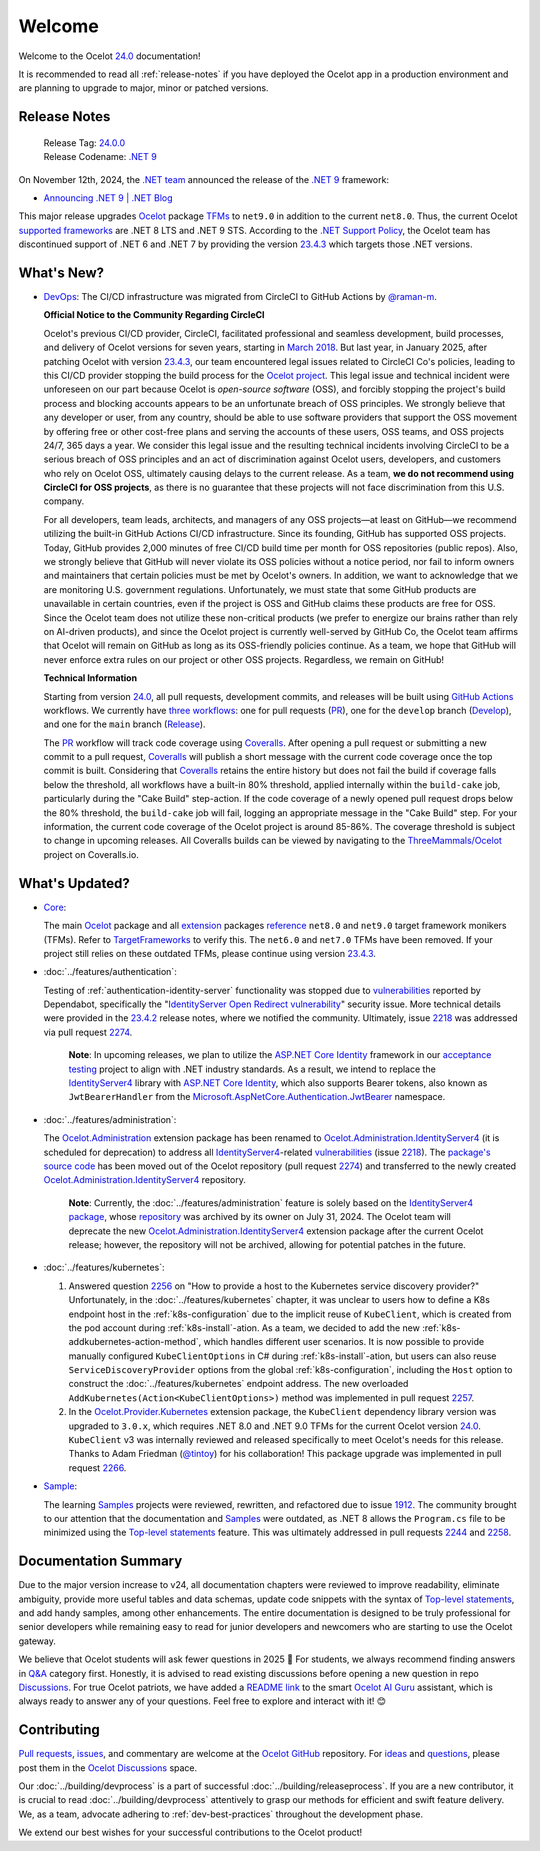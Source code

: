 .. _23.4.2: https://github.com/ThreeMammals/Ocelot/releases/tag/23.4.2
.. _23.4.3: https://github.com/ThreeMammals/Ocelot/releases/tag/23.4.3
.. _24.0: https://github.com/ThreeMammals/Ocelot/releases/tag/24.0.0
.. _24.0.0: https://github.com/ThreeMammals/Ocelot/releases/tag/24.0.0
.. _.NET 9: https://dotnet.microsoft.com/en-us/download/dotnet/9.0
.. _Ocelot: https://www.nuget.org/packages/Ocelot
.. role::  htm(raw)
    :format: html

.. _welcome:

#######
Welcome
#######

Welcome to the Ocelot `24.0`_ documentation!

It is recommended to read all :ref:`release-notes` if you have deployed the Ocelot app in a production environment and are planning to upgrade to major, minor or patched versions.

.. _release-notes:

Release Notes
-------------

  | Release Tag: `24.0.0`_
  | Release Codename: `.NET 9`_

On November 12th, 2024, the `.NET team <https://devblogs.microsoft.com/dotnet/author/dotnet/>`_ announced the release of the `.NET 9`_ framework:

* `Announcing .NET 9 | .NET Blog <https://devblogs.microsoft.com/dotnet/announcing-dotnet-9/>`_

This major release upgrades `Ocelot`_ package `TFMs <https://learn.microsoft.com/en-us/dotnet/standard/frameworks#latest-versions>`_ to ``net9.0`` in addition to the current ``net8.0``.
Thus, the current Ocelot `supported frameworks <https://dotnet.microsoft.com/en-us/platform/support/policy/dotnet-core#lifecycle>`_ are .NET 8 LTS and .NET 9 STS.
According to the `.NET Support Policy <https://dotnet.microsoft.com/en-us/platform/support/policy>`_, the Ocelot team has discontinued support of .NET 6 and .NET 7 by providing the version `23.4.3`_ which targets those .NET versions.

What's New?
-----------

.. _@raman-m: https://github.com/raman-m
.. _DevOps: https://github.com/ThreeMammals/Ocelot/labels/DevOps

- `DevOps`_: The CI/CD infrastructure was migrated from CircleCI to GitHub Actions by `@raman-m`_.

  **Official Notice to the Community Regarding CircleCI**

  Ocelot's previous CI/CD provider, CircleCI, facilitated professional and seamless development, build processes, and delivery of Ocelot versions for seven years, starting in `March 2018 <https://github.com/ThreeMammals/Ocelot/pull/283>`_.
  But last year, in January 2025, after patching Ocelot with version `23.4.3`_, our team encountered legal issues related to CircleCI Co's policies, leading to this CI/CD provider stopping the build process for the `Ocelot project <https://app.circleci.com/pipelines/github/ThreeMammals/Ocelot>`_.
  This legal issue and technical incident were unforeseen on our part because Ocelot is *open-source software* (OSS), and forcibly stopping the project's build process and blocking accounts appears to be an unfortunate breach of OSS principles.
  We strongly believe that any developer or user, from any country, should be able to use software providers that support the OSS movement by offering free or other cost-free plans and serving the accounts of these users, OSS teams, and OSS projects 24/7, 365 days a year.
  We consider this legal issue and the resulting technical incidents involving CircleCI to be a serious breach of OSS principles and an act of discrimination against Ocelot users, developers, and customers who rely on Ocelot OSS, ultimately causing delays to the current release.
  As a team, **we do not recommend using CircleCI for OSS projects**, as there is no guarantee that these projects will not face discrimination from this U.S. company.

  For all developers, team leads, architects, and managers of any OSS projects—at least on GitHub—we recommend utilizing the built-in GitHub Actions CI/CD infrastructure.
  Since its founding, GitHub has supported OSS projects. Today, GitHub provides 2,000 minutes of free CI/CD build time per month for OSS repositories (public repos).
  Also, we strongly believe that GitHub will never violate its OSS policies without a notice period, nor fail to inform owners and maintainers that certain policies must be met by Ocelot's owners.
  In addition, we want to acknowledge that we are monitoring U.S. government regulations.
  Unfortunately, we must state that some GitHub products are unavailable in certain countries, even if the project is OSS and GitHub claims these products are free for OSS.
  Since the Ocelot team does not utilize these non-critical products (we prefer to energize our brains rather than rely on AI-driven products), and since the Ocelot project is currently well-served by GitHub Co, the Ocelot team affirms that Ocelot will remain on GitHub as long as its OSS-friendly policies continue.
  As a team, we hope that GitHub will never enforce extra rules on our project or other OSS projects.
  Regardless, we remain on GitHub!

  **Technical Information**

  .. _PR: https://github.com/ThreeMammals/Ocelot/blob/main/.github/workflows/pr.yml
  .. _Develop: https://github.com/ThreeMammals/Ocelot/blob/main/.github/workflows/develop.yml
  .. _Release: https://github.com/ThreeMammals/Ocelot/blob/main/.github/workflows/release.yml
  .. _three workflows: https://github.com/ThreeMammals/Ocelot/tree/main/.github/workflows
  .. _GitHub Actions: https://docs.github.com/en/actions
  .. _Coveralls: https://coveralls.io/
  .. _ThreeMammals/Ocelot: https://coveralls.io/github/ThreeMammals/Ocelot

  Starting from version `24.0`_, all pull requests, development commits, and releases will be built using `GitHub Actions`_ workflows.
  We currently have `three workflows`_: one for pull requests (`PR`_), one for the ``develop`` branch (`Develop`_), and one for the ``main`` branch (`Release`_).

  The `PR`_ workflow will track code coverage using `Coveralls`_.
  After opening a pull request or submitting a new commit to a pull request, `Coveralls`_ will publish a short message with the current code coverage once the top commit is built.
  Considering that `Coveralls`_ retains the entire history but does not fail the build if coverage falls below the threshold, all workflows have a built-in 80% threshold,
  applied internally within the ``build-cake`` job, particularly during the "Cake Build" step-action.
  If the code coverage of a newly opened pull request drops below the 80% threshold, the ``build-cake`` job will fail, logging an appropriate message in the "Cake Build" step.
  For your information, the current code coverage of the Ocelot project is around 85-86%. The coverage threshold is subject to change in upcoming releases.
  All Coveralls builds can be viewed by navigating to the `ThreeMammals/Ocelot`_ project on Coveralls.io.

What's Updated?
---------------

.. _1912: https://github.com/ThreeMammals/Ocelot/issues/1912
.. _2218: https://github.com/ThreeMammals/Ocelot/issues/2218
.. _2274: https://github.com/ThreeMammals/Ocelot/pull/2274
.. _TargetFrameworks: https://github.com/search?q=repo%3AThreeMammals%2FOcelot%20%3CTargetFrameworks%3E&type=code
.. _reference: https://github.com/search?q=repo%3AThreeMammals%2FOcelot%20%3CTargetFrameworks%3E&type=code
.. _extension: https://www.nuget.org/profiles/ThreeMammals
.. _vulnerabilities: https://github.com/ThreeMammals/Ocelot/security/dependabot
.. _ASP.NET Core Identity: https://learn.microsoft.com/en-us/aspnet/core/security/authentication/identity
.. _acceptance testing: https://github.com/ThreeMammals/Ocelot/tree/develop/test/Ocelot.AcceptanceTests
.. _Microsoft.AspNetCore.Authentication.JwtBearer: https://learn.microsoft.com/en-us/dotnet/api/microsoft.aspnetcore.authentication.jwtbearer
.. _IdentityServer4: https://github.com/DuendeArchive/IdentityServer4

.. - |Core|_:

- `Core <https://github.com/ThreeMammals/Ocelot/labels/Core>`_:

  The main `Ocelot`_ package and all `extension`_ packages `reference`_ ``net8.0`` and ``net9.0`` target framework monikers (TFMs).
  Refer to `TargetFrameworks`_ to verify this.
  The ``net6.0`` and ``net7.0`` TFMs have been removed.
  If your project still relies on these outdated TFMs, please continue using version `23.4.3`_.

  .. |Core| replace:: **Core**
  .. _Core: https://github.com/ThreeMammals/Ocelot/labels/Core

- :doc:`../features/authentication`:

  Testing of :ref:`authentication-identity-server` functionality was stopped due to `vulnerabilities`_ reported by Dependabot,
  specifically the "`IdentityServer Open Redirect vulnerability <https://github.com/ThreeMammals/Ocelot/security/dependabot?q=is%3Aclosed+IdentityServer>`_" security issue.
  More technical details were provided in the `23.4.2`_ release notes, where we notified the community.
  Ultimately, issue `2218`_ was addressed via pull request `2274`_.

    **Note**: In upcoming releases, we plan to utilize the `ASP.NET Core Identity`_ framework in our `acceptance testing`_ project to align with .NET industry standards.
    As a result, we intend to replace the `IdentityServer4`_ library with `ASP.NET Core Identity`_, which also supports Bearer tokens, also known as ``JwtBearerHandler`` from the `Microsoft.AspNetCore.Authentication.JwtBearer`_ namespace.

- :doc:`../features/administration`:

  The `Ocelot.Administration`_ extension package has been renamed to `Ocelot.Administration.IdentityServer4`_ (it is scheduled for deprecation) to address all `IdentityServer4`_-related `vulnerabilities`_ (issue `2218`_).
  The `package's source code <https://github.com/ThreeMammals/Ocelot/tree/release/23.4/src/Ocelot.Administration>`_ has been moved out of the Ocelot repository (pull request `2274`_) and transferred to the newly created `Ocelot.Administration.IdentityServer4`_ repository.

    **Note**: Currently, the :doc:`../features/administration` feature is solely based on the `IdentityServer4 package <https://github.com/ThreeMammals/Ocelot/blob/release/23.4/src/Ocelot.Administration/Ocelot.Administration.csproj#L38>`_, whose `repository <https://github.com/IdentityServer/IdentityServer4>`_ was archived by its owner on July 31, 2024.
    The Ocelot team will deprecate the new `Ocelot.Administration.IdentityServer4`_ extension package after the current Ocelot release; however, the repository will not be archived, allowing for potential patches in the future.

  .. _Ocelot.Administration: https://www.nuget.org/packages/Ocelot.Administration
  .. _Ocelot.Administration.IdentityServer4: https://github.com/ThreeMammals/Ocelot.Administration.IdentityServer4

- :doc:`../features/kubernetes`:

  1. Answered question `2256`_ on "How to provide a host to the Kubernetes service discovery provider?"
     Unfortunately, in the :doc:`../features/kubernetes` chapter, it was unclear to users how to define a K8s endpoint host in the :ref:`k8s-configuration` due to the implicit reuse of ``KubeClient``, which is created from the pod account during :ref:`k8s-install`-ation.
     As a team, we decided to add the new :ref:`k8s-addkubernetes-action-method`, which handles different user scenarios.
     It is now possible to provide manually configured ``KubeClientOptions`` in C# during :ref:`k8s-install`-ation, but users can also reuse ``ServiceDiscoveryProvider`` options from the global :ref:`k8s-configuration`, including the ``Host`` option to construct the :doc:`../features/kubernetes` endpoint address.
     The new overloaded ``AddKubernetes(Action<KubeClientOptions>)`` method was implemented in pull request `2257`_.

  2. In the `Ocelot.Provider.Kubernetes`_ extension package, the ``KubeClient`` dependency library version was upgraded to ``3.0.x``, which requires .NET 8.0 and .NET 9.0 TFMs for the current Ocelot version `24.0`_.
     ``KubeClient`` v3 was internally reviewed and released specifically to meet Ocelot's needs for this release. Thanks to Adam Friedman (`@tintoy`_) for his collaboration!
     This package upgrade was implemented in pull request `2266`_.

  .. _2256: https://github.com/ThreeMammals/Ocelot/discussions/2256
  .. _2257: https://github.com/ThreeMammals/Ocelot/pull/2257
  .. _2266: https://github.com/ThreeMammals/Ocelot/pull/2266
  .. _Ocelot.Provider.Kubernetes: https://www.nuget.org/packages/Ocelot.Provider.Kubernetes/
  .. _@tintoy: https://github.com/tintoy

- `Sample <https://github.com/ThreeMammals/Ocelot/labels/sample>`_:

  The learning `Samples`_ projects were reviewed, rewritten, and refactored due to issue `1912`_.
  The community brought to our attention that the documentation and `Samples`_ were outdated, as .NET 8 allows the ``Program.cs`` file to be minimized using the `Top-level statements`_ feature.
  This was ultimately addressed in pull requests `2244`_ and `2258`_.

  .. _2244: https://github.com/ThreeMammals/Ocelot/pull/2244
  .. _2258: https://github.com/ThreeMammals/Ocelot/pull/2258
  .. _Samples: https://github.com/ThreeMammals/Ocelot/tree/main/samples
  .. _Top-level statements: https://learn.microsoft.com/en-us/dotnet/csharp/fundamentals/program-structure/top-level-statements

Documentation Summary
---------------------

Due to the major version increase to v24, all documentation chapters were reviewed to improve readability, eliminate ambiguity, provide more useful tables and data schemas, update code snippets with the syntax of `Top-level statements`_, and add handy samples, among other enhancements.
The entire documentation is designed to be truly professional for senior developers while remaining easy to read for junior developers and newcomers who are starting to use the Ocelot gateway.

We believe that Ocelot students will ask fewer questions in 2025 🙂
For students, we always recommend finding answers in `Q&A`_ category first.
Honestly, it is advised to read existing discussions before opening a new question in repo `Discussions`_.
For true Ocelot patriots, we have added a `README link`_ to the smart `Ocelot AI Guru`_ assistant, which is always ready to answer any of your questions.
Feel free to explore and interact with it! 😊

.. _Q&A: https://github.com/ThreeMammals/Ocelot/discussions/categories/q-a
.. _Discussions: https://github.com/ThreeMammals/Ocelot/discussions
.. _README link: https://github.com/ThreeMammals/Ocelot?tab=readme-ov-file#documentation
.. _Ocelot AI Guru: https://gurubase.io/g/ocelot

Contributing
------------

.. |octocat| image:: images/octocat.png
  :alt: octocat
  :height: 25
  :class: img-valign-middle
  :target: https://github.com/ThreeMammals/Ocelot/
.. _Pull requests: https://github.com/ThreeMammals/Ocelot/pulls
.. _issues: https://github.com/ThreeMammals/Ocelot/issues
.. _Ocelot GitHub: https://github.com/ThreeMammals/Ocelot/
.. _Ocelot Discussions: https://github.com/ThreeMammals/Ocelot/discussions
.. _ideas: https://github.com/ThreeMammals/Ocelot/discussions/categories/ideas
.. _questions: https://github.com/ThreeMammals/Ocelot/discussions/categories/q-a

`Pull requests`_, `issues`_, and commentary are welcome at the `Ocelot GitHub`_ repository.
For `ideas`_ and `questions`_, please post them in the `Ocelot Discussions`_ space. |octocat|

Our :doc:`../building/devprocess` is a part of successful :doc:`../building/releaseprocess`.
If you are a new contributor, it is crucial to read :doc:`../building/devprocess` attentively to grasp our methods for efficient and swift feature delivery.
We, as a team, advocate adhering to :ref:`dev-best-practices` throughout the development phase.

We extend our best wishes for your successful contributions to the Ocelot product! |octocat|
